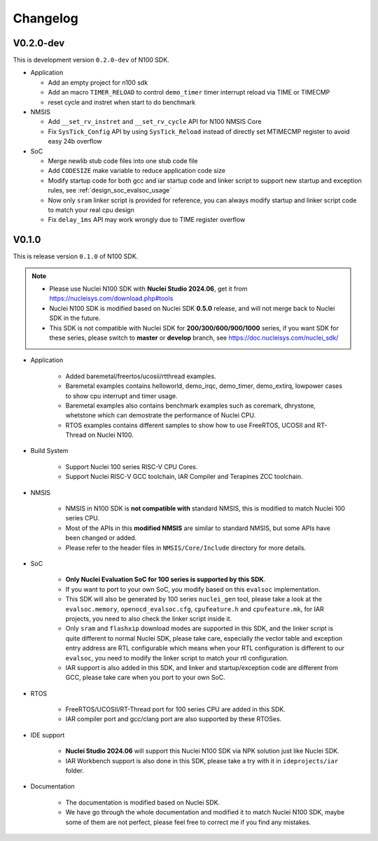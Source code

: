 .. _changelog:

Changelog
=========

V0.2.0-dev
----------

This is development version ``0.2.0-dev`` of N100 SDK.

* Application

  - Add an empty project for n100 sdk
  - Add an macro ``TIMER_RELOAD`` to control ``demo_timer`` timer interrupt reload via TIME or TIMECMP
  - reset cycle and instret when start to do benchmark

* NMSIS

  - Add ``__set_rv_instret`` and ``__set_rv_cycle`` API for N100 NMSIS Core
  - Fix ``SysTick_Config`` API by using ``SysTick_Reload`` instead of directly set MTIMECMP register to avoid easy 24b overflow

* SoC

  - Merge newlib stub code files into one stub code file
  - Add ``CODESIZE`` make variable to reduce application code size
  - Modify startup code for both gcc and iar startup code and linker script to support
    new startup and exception rules, see :ref:`design_soc_evalsoc_usage`
  - Now only ``sram`` linker script is provided for reference, you can always modify
    startup and linker script code to match your real cpu design
  - Fix ``delay_1ms`` API may work wrongly due to TIME register overflow

V0.1.0
------

This is release version ``0.1.0`` of N100 SDK.

.. note::

    - Please use Nuclei N100 SDK with **Nuclei Studio 2024.06**, get it from https://nucleisys.com/download.php#tools
    - Nuclei N100 SDK is modified based on Nuclei SDK **0.5.0** release, and will not merge back to Nuclei SDK in the future.
    - This SDK is not compatible with Nuclei SDK for **200/300/600/900/1000** series, if you want SDK for these series, please switch to **master** or **develop** branch, see https://doc.nucleisys.com/nuclei_sdk/

* Application

    - Added baremetal/freertos/ucosii/rtthread examples.
    - Baremetal examples contains helloworld, demo_irqc, demo_timer, demo_extirq, lowpower cases to show cpu interrupt and timer usage.
    - Baremetal examples also contains benchmark examples such as coremark, dhrystone, whetstone which can demostrate the performance of Nuclei CPU.
    - RTOS examples contains different samples to show how to use FreeRTOS, UCOSII and RT-Thread on Nuclei N100.

* Build System

    - Support Nuclei 100 series RISC-V CPU Cores.
    - Support Nuclei RISC-V GCC toolchain, IAR Compiler and Terapines ZCC toolchain.

* NMSIS

    - NMSIS in N100 SDK is **not compatible with** standard NMSIS, this is modified to match Nuclei 100 series CPU.
    - Most of the APIs in this **modified NMSIS** are similar to standard NMSIS, but some APIs have been changed or added.
    - Please refer to the header files in ``NMSIS/Core/Include`` directory for more details.

* SoC

    - **Only Nuclei Evaluation SoC for 100 series is supported by this SDK**.
    - If you want to port to your own SoC, you modify based on this ``evalsoc`` implementation.
    - This SDK will also be generated by 100 series ``nuclei_gen`` tool, please take a look at the ``evalsoc.memory``, ``openocd_evalsoc.cfg``, ``cpufeature.h`` and ``cpufeature.mk``,
      for IAR projects, you need to also check the linker script inside it.
    - Only ``sram`` and ``flashxip`` download modes are supported in this SDK, and the linker script is quite different to normal Nuclei SDK,
      please take care, especially the vector table and exception entry address are RTL configurable which means when your RTL configuration
      is different to our ``evalsoc``, you need to modify the linker script to match your rtl configuration.
    - IAR support is also added in this SDK, and linker and startup/exception code are different from GCC, please take care when you port to your own SoC.

* RTOS

    - FreeRTOS/UCOSII/RT-Thread port for 100 series CPU are added in this SDK.
    - IAR compiler port and gcc/clang port are also supported by these RTOSes.

* IDE support

    - **Nuclei Studio 2024.06** will support this Nuclei N100 SDK via NPK solution just like Nuclei SDK.
    - IAR Workbench support is also done in this SDK, please take a try with it in ``ideprojects/iar`` folder.

* Documentation

    - The documentation is modified based on Nuclei SDK.
    - We have go through the whole documentation and modified it to match Nuclei N100 SDK, maybe some of them are not perfect, please feel free to correct me if you find any mistakes.
